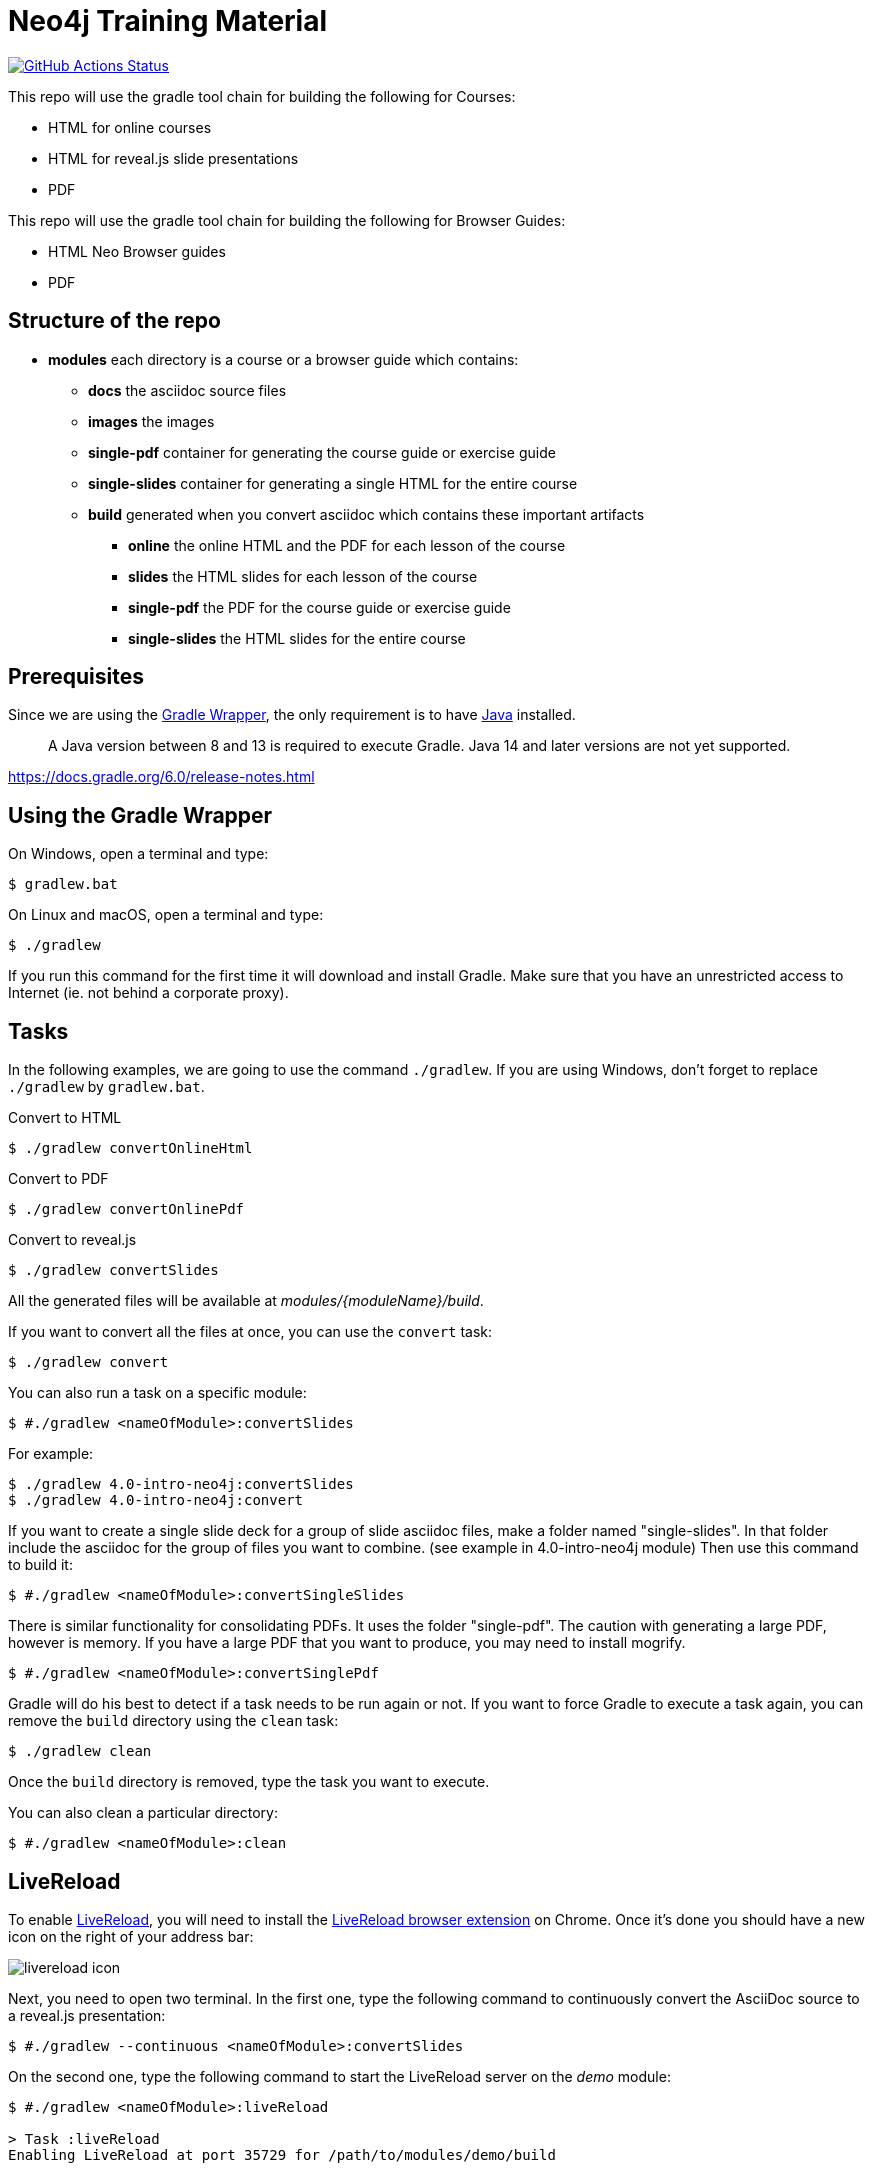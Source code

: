 = Neo4j Training Material
:uri-livereload-webstore: https://chrome.google.com/webstore/detail/livereload/jnihajbhpnppcggbcgedagnkighmdlei?hl=fr
:uri-livereload: http://livereload.com/
:uri-gradle-wrapper: https://docs.gradle.org/current/userguide/gradle_wrapper.html
:uri-java-download: https://www.java.com/fr/download/

image:https://github.com/neo4j-contrib/training-v3/workflows/CI/badge.svg[GitHub Actions Status, link=https://github.com/neo4j-contrib/training-v3/actions]


This repo will use the gradle tool chain for building the following for Courses:

- HTML for online courses
- HTML for reveal.js slide presentations
- PDF


This repo will use the gradle tool chain for building the following for Browser Guides:

- HTML Neo Browser guides
- PDF

== Structure of the repo

[square]
* *modules* each directory is a course or a browser guide which contains:
** *docs*             the asciidoc source files
** *images*            the images
** *single-pdf*        container for generating the course guide or exercise guide
** *single-slides*     container for generating a single HTML for the entire course
** *build*             generated when you convert asciidoc which contains these important artifacts
*** *online*        the online HTML and the PDF for each lesson of the course
*** *slides*        the HTML slides for each lesson of the course
*** *single-pdf*    the PDF for the course guide or exercise guide
*** *single-slides* the HTML slides for the entire course


== Prerequisites

Since we are using the {uri-gradle-wrapper}[Gradle Wrapper], the only requirement is to have {uri-java-download}[Java] installed.

> A Java version between 8 and 13 is required to execute Gradle. Java 14 and later versions are not yet supported.

https://docs.gradle.org/6.0/release-notes.html

== Using the Gradle Wrapper

On Windows, open a terminal and type:

 $ gradlew.bat

On Linux and macOS, open a terminal and type:

 $ ./gradlew

If you run this command for the first time it will download and install Gradle.
Make sure that you have an unrestricted access to Internet (ie. not behind a corporate proxy).

== Tasks

In the following examples, we are going to use the command `./gradlew`.
If you are using Windows, don't forget to replace `./gradlew` by `gradlew.bat`.

.Convert to HTML
 $ ./gradlew convertOnlineHtml

.Convert to PDF
 $ ./gradlew convertOnlinePdf

.Convert to reveal.js
 $ ./gradlew convertSlides

All the generated files will be available at [.path]_modules/\{moduleName}/build_.

If you want to convert all the files at once, you can use the `convert` task:

 $ ./gradlew convert

You can also run a task on a specific module:

 $ #./gradlew <nameOfModule>:convertSlides

For example:

 $ ./gradlew 4.0-intro-neo4j:convertSlides
 $ ./gradlew 4.0-intro-neo4j:convert

If you want to create a single slide deck for a group of slide asciidoc files, make a folder named "single-slides".
In that folder include the asciidoc for the group of files you want to combine. (see example in 4.0-intro-neo4j module)
Then use this command to build it:

 $ #./gradlew <nameOfModule>:convertSingleSlides

There is similar functionality for consolidating PDFs. It uses the folder "single-pdf". The caution with generating a large PDF, however is memory. If you have a large PDF that you want to produce, you may need to install mogrify.

 $ #./gradlew <nameOfModule>:convertSinglePdf

Gradle will do his best to detect if a task needs to be run again or not.
If you want to force Gradle to execute a task again, you can remove the `build` directory using the `clean` task:

 $ ./gradlew clean

Once the `build` directory is removed, type the task you want to execute.

You can also clean a particular directory:

 $ #./gradlew <nameOfModule>:clean

== LiveReload

To enable {uri-livereload}[LiveReload], you will need to install the {uri-livereload-webstore}[LiveReload browser extension] on Chrome.
Once it's done you should have a new icon on the right of your address bar:

image::livereload-icon.png[]

Next, you need to open two terminal.
In the first one, type the following command to continuously convert the AsciiDoc source to a reveal.js presentation:

 $ #./gradlew --continuous <nameOfModule>:convertSlides

On the second one, type the following command to start the LiveReload server on the [.path]_demo_ module:

[source,console]
----
$ #./gradlew <nameOfModule>:liveReload

> Task :liveReload
Enabling LiveReload at port 35729 for /path/to/modules/demo/build
----

You're all set!

Now, open Chrome and navigate to the HTML file of your choice, for instance: http://localhost:35729/slides/04_IntroductionToCypherPresentation.html.
Don't forget to enable the LiveReload extension on your browser by clicking on the icon:

image::livereload-enabled.png[]

Notice that the middle circle is now filled in black.

If you edit the corresponding AsciiDoc source (or resources), and wait a few seconds, your browser will automatically be refreshed with your changes.


== Add a new module

To add a new module, edit the [.path]_settings.gradle_ file at the root of this project.
For instance, if we want to add a new module named `browser" located at [.path]_modules/browser-guides_, we need to add the following lines:

[source,gradle]
----
include 'browser'
project(':browser').projectDir = file('modules/browser-guides')
----

Now we can execute tasks on this new module, for instance: `./gradlew :browser:convert`


== Viewing slides locally

1. In a terminal window, navigate to the folder where the slides HTML resides, for example:

cd modules/demo/build/slides

2. Open the an HTML page in JS-enabled Browser

[square]
* `ESC` to see summary slides
* Page down/Page up to move from slide to slide
* Option + Click to zoom in/zoom out
* S to open speaker notes in a different window
